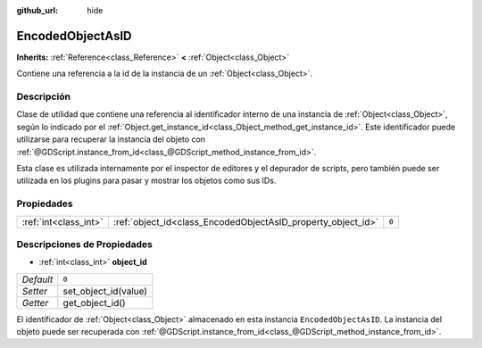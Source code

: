 :github_url: hide

.. Generated automatically by doc/tools/make_rst.py in Godot's source tree.
.. DO NOT EDIT THIS FILE, but the EncodedObjectAsID.xml source instead.
.. The source is found in doc/classes or modules/<name>/doc_classes.

.. _class_EncodedObjectAsID:

EncodedObjectAsID
=================

**Inherits:** :ref:`Reference<class_Reference>` **<** :ref:`Object<class_Object>`

Contiene una referencia a la id de la instancia de un :ref:`Object<class_Object>`.

Descripción
----------------------

Clase de utilidad que contiene una referencia al identificador interno de una instancia de :ref:`Object<class_Object>`, según lo indicado por el :ref:`Object.get_instance_id<class_Object_method_get_instance_id>`. Este identificador puede utilizarse para recuperar la instancia del objeto con :ref:`@GDScript.instance_from_id<class_@GDScript_method_instance_from_id>`.

Esta clase es utilizada internamente por el inspector de editores y el depurador de scripts, pero también puede ser utilizada en los plugins para pasar y mostrar los objetos como sus IDs.

Propiedades
----------------------

+-----------------------+--------------------------------------------------------------+-------+
| :ref:`int<class_int>` | :ref:`object_id<class_EncodedObjectAsID_property_object_id>` | ``0`` |
+-----------------------+--------------------------------------------------------------+-------+

Descripciones de Propiedades
--------------------------------------------------------

.. _class_EncodedObjectAsID_property_object_id:

- :ref:`int<class_int>` **object_id**

+-----------+----------------------+
| *Default* | ``0``                |
+-----------+----------------------+
| *Setter*  | set_object_id(value) |
+-----------+----------------------+
| *Getter*  | get_object_id()      |
+-----------+----------------------+

El identificador de :ref:`Object<class_Object>` almacenado en esta instancia ``EncodedObjectAsID``. La instancia del objeto puede ser recuperada con :ref:`@GDScript.instance_from_id<class_@GDScript_method_instance_from_id>`.

.. |virtual| replace:: :abbr:`virtual (This method should typically be overridden by the user to have any effect.)`
.. |const| replace:: :abbr:`const (This method has no side effects. It doesn't modify any of the instance's member variables.)`
.. |vararg| replace:: :abbr:`vararg (This method accepts any number of arguments after the ones described here.)`
